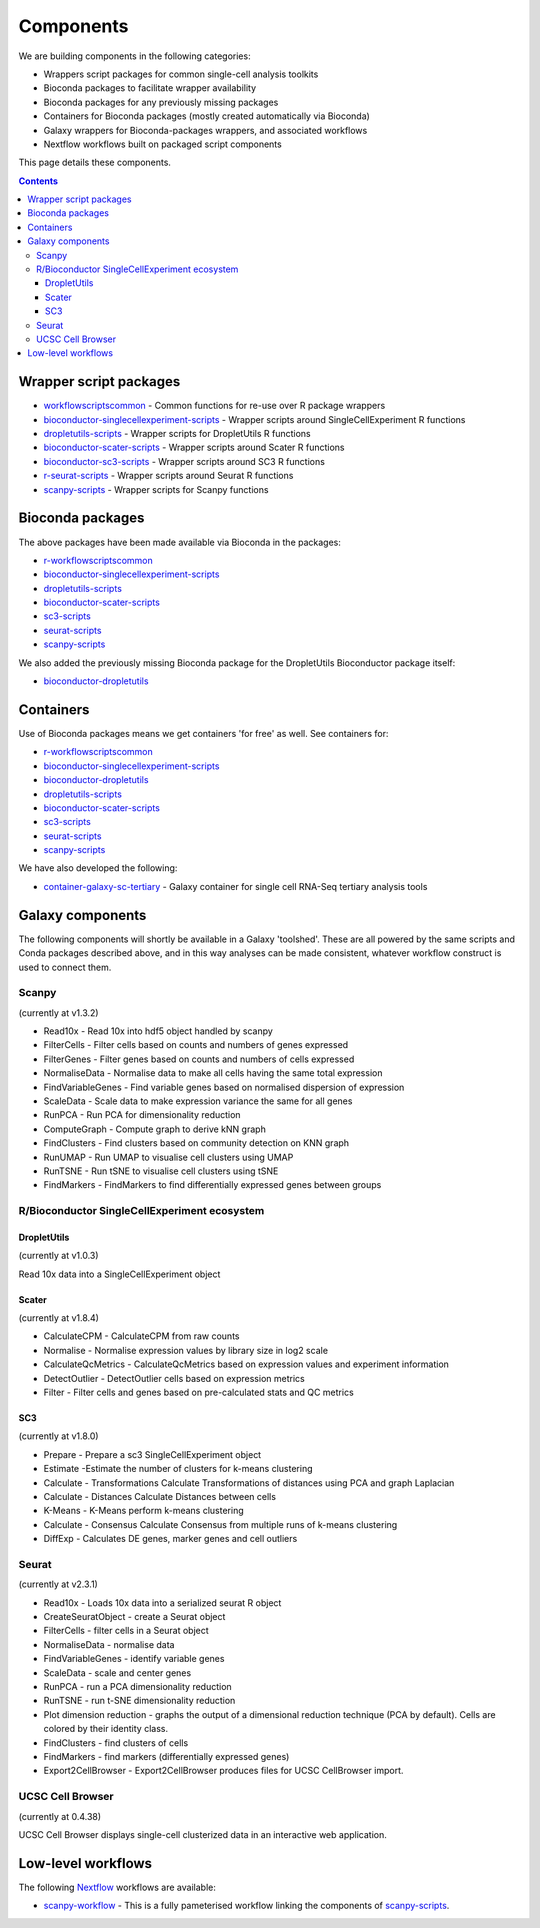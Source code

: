 ############################
Components
############################

We are building components in the following categories:

* Wrappers script packages for common single-cell analysis toolkits
* Bioconda packages to facilitate wrapper availability
* Bioconda packages for any previously missing packages
* Containers for Bioconda packages (mostly created automatically via Bioconda)
* Galaxy wrappers for Bioconda-packages wrappers, and associated workflows
* Nextflow workflows built on packaged script components

This page details these components.

.. contents::

.. _script_components:

*************************************
Wrapper script packages
*************************************

* `workflowscriptscommon <https://github.com/ebi-gene-expression-group/workflowscriptscommon>`_ - Common functions for re-use over R package wrappers
* `bioconductor-singlecellexperiment-scripts <https://github.com/ebi-gene-expression-group/bioconductor-singlecellexperiment-scripts>`_ - Wrapper scripts around SingleCellExperiment R functions
* `dropletutils-scripts <https://github.com/ebi-gene-expression-group/dropletutils-scripts>`_ - Wrapper scripts for DropletUtils R functions
* `bioconductor-scater-scripts <https://github.com/ebi-gene-expression-group/bioconductor-scater-scripts>`_ - Wrapper scripts around Scater R functions
* `bioconductor-sc3-scripts <https://github.com/ebi-gene-expression-group/bioconductor-sc3-scripts>`_ - Wrapper scripts around SC3 R functions
* `r-seurat-scripts <https://github.com/ebi-gene-expression-group/r-seurat-scripts>`_ - Wrapper scripts around Seurat R functions
* `scanpy-scripts <https://github.com/ebi-gene-expression-group/scanpy-scripts>`_ - Wrapper scripts for Scanpy functions

*****************
Bioconda packages
*****************

The above packages have been made available via Bioconda in the packages:

* `r-workflowscriptscommon <https://anaconda.org/bioconda/r-workflowscriptscommon>`_
* `bioconductor-singlecellexperiment-scripts <https://anaconda.org/bioconda/bioconductor-singlecellexperiment-scripts>`_
* `dropletutils-scripts <https://anaconda.org/bioconda/dropletutils-scripts>`_
* `bioconductor-scater-scripts <https://anaconda.org/bioconda/bioconductor-scater-scripts>`_
* `sc3-scripts <https://anaconda.org/bioconda/sc3-scripts>`_
* `seurat-scripts <https://anaconda.org/bioconda/seurat-scripts>`_
* `scanpy-scripts <https://anaconda.org/bioconda/scanpy-scripts>`_

We also added the previously missing Bioconda package for the DropletUtils Bioconductor package itself:

* `bioconductor-dropletutils <https://anaconda.org/bioconda/bioconductor-dropletutils>`_

**********
Containers
**********

Use of Bioconda packages means we get containers 'for free' as well. See containers for:

* `r-workflowscriptscommon <https://quay.io/repository/biocontainers/r-workflowscriptscommon>`_
* `bioconductor-singlecellexperiment-scripts <https://quay.io/repository/biocontainers/bioconductor-singlecellexperiment-scripts>`_
* `bioconductor-dropletutils <https://quay.io/repository/biocontainers/bioconductor-dropletutils>`_
* `dropletutils-scripts <https://quay.io/repository/biocontainers/dropletutils-scripts>`_
* `bioconductor-scater-scripts <https://quay.io/repository/biocontainers/bioconductor-scater-scripts>`_
* `sc3-scripts <https://quay.io/repository/biocontainers/sc3-scripts>`_
* `seurat-scripts <https://quay.io/repository/biocontainers/seurat-scripts>`_
* `scanpy-scripts <https://quay.io/repository/biocontainers/scanpy-scripts>`_

We have also developed the following:

* `container-galaxy-sc-tertiary <https://github.com/ebi-gene-expression-group/container-galaxy-sc-tertiary>`_ - Galaxy container for single cell RNA-Seq tertiary analysis tools

*****************
Galaxy components
*****************

The following components will shortly be available in a Galaxy 'toolshed'. These are all powered by the same scripts and Conda packages described above, and in this way analyses can be made consistent, whatever workflow construct is used to connect them.

Scanpy
======

(currently at v1.3.2)

* Read10x - Read 10x into hdf5 object handled by scanpy
* FilterCells - Filter cells based on counts and numbers of genes expressed
* FilterGenes - Filter genes based on counts and numbers of cells expressed
* NormaliseData - Normalise data to make all cells having the same total expression
* FindVariableGenes - Find variable genes based on normalised dispersion of expression
* ScaleData - Scale data to make expression variance the same for all genes
* RunPCA - Run PCA for dimensionality reduction
* ComputeGraph - Compute graph to derive kNN graph
* FindClusters - Find clusters based on community detection on KNN graph
* RunUMAP - Run UMAP to visualise cell clusters using UMAP
* RunTSNE - Run tSNE to visualise cell clusters using tSNE
* FindMarkers - FindMarkers to find differentially expressed genes between groups

R/Bioconductor SingleCellExperiment ecosystem
=============================================

DropletUtils
------------

(currently at v1.0.3)

Read 10x data into a SingleCellExperiment object

Scater
------

(currently at v1.8.4)

* CalculateCPM	- CalculateCPM from raw counts
* Normalise	- Normalise expression values by library size in log2 scale
* CalculateQcMetrics - CalculateQcMetrics based on expression values and experiment information
* DetectOutlier - DetectOutlier cells based on expression metrics
* Filter - Filter cells and genes based on pre-calculated stats and QC metrics

SC3
---

(currently at v1.8.0)

* Prepare - Prepare a sc3 SingleCellExperiment object
* Estimate -Estimate the number of clusters for k-means clustering
* Calculate - Transformations Calculate Transformations of distances using PCA and graph Laplacian
* Calculate - Distances Calculate Distances between cells
* K-Means - K-Means perform k-means clustering
* Calculate - Consensus Calculate Consensus from multiple runs of k-means clustering
* DiffExp - Calculates DE genes, marker genes and cell outliers

Seurat
======

(currently at v2.3.1)

* Read10x - Loads 10x data into a serialized seurat R object
* CreateSeuratObject - create a Seurat object
* FilterCells - filter cells in a Seurat object
* NormaliseData - normalise data
* FindVariableGenes - identify variable genes
* ScaleData - scale and center genes
* RunPCA - run a PCA dimensionality reduction
* RunTSNE - run t-SNE dimensionality reduction
* Plot dimension reduction - graphs the output of a dimensional reduction technique (PCA by default). Cells are colored by their identity class.
* FindClusters - find clusters of cells
* FindMarkers - find markers (differentially expressed genes)
* Export2CellBrowser - Export2CellBrowser produces files for UCSC CellBrowser import.

UCSC Cell Browser
=================

(currently at 0.4.38)

UCSC Cell Browser displays single-cell clusterized data in an interactive web application.

*******************
Low-level workflows
*******************

The following `Nextflow <https://www.nextflow.io/>`_ workflows are available:

* `scanpy-workflow <https://github.com/ebi-gene-expression-group/scanpy-workflow>`_ - This is a fully pameterised workflow linking the components of  `scanpy-scripts <https://github.com/ebi-gene-expression-group/scanpy-scripts>`_.

